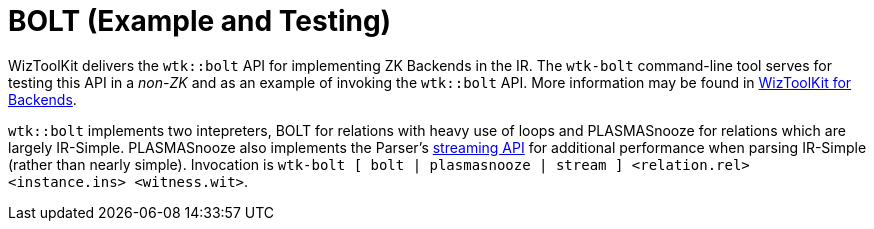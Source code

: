 [#tools_bolt]
= BOLT (Example and Testing)
ifndef::xref-rel-dir[]
:xref-rel-dir: ../
endif::[]

WizToolKit delivers the `wtk::bolt` API for implementing ZK Backends in the IR.
The `wtk-bolt` command-line tool serves for testing this API in a _non-ZK_ and as an example of invoking the `wtk::bolt` API.
More information may be found in xref:{xref-rel-dir}backends.adoc#backends[WizToolKit for Backends].

`wtk::bolt` implements two intepreters, BOLT for relations with heavy use of loops and PLASMASnooze for relations which are largely IR-Simple.
PLASMASnooze also implements the Parser's xref:{xref-rel-dir}parsers.adoc#Streaming-API[streaming API] for additional performance when parsing IR-Simple (rather than nearly simple).
Invocation is `wtk-bolt [ bolt | plasmasnooze | stream ] <relation.rel> <instance.ins> <witness.wit>`.
